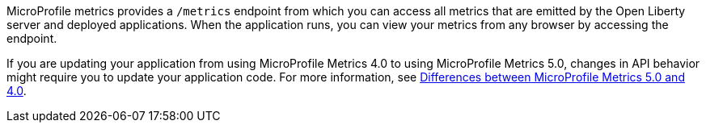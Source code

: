 MicroProfile metrics provides a `/metrics` endpoint from which you can access all metrics that are emitted by the Open Liberty server and deployed applications.
When the application runs, you can view your metrics from any browser by accessing the endpoint.

If you are updating your application from using MicroProfile Metrics 4.0 to using MicroProfile Metrics 5.0, changes in API behavior might require you to update your application code. For more information, see xref:ROOT:mp-50-60-diff.adoc#metrics[Differences between MicroProfile Metrics 5.0 and 4.0].